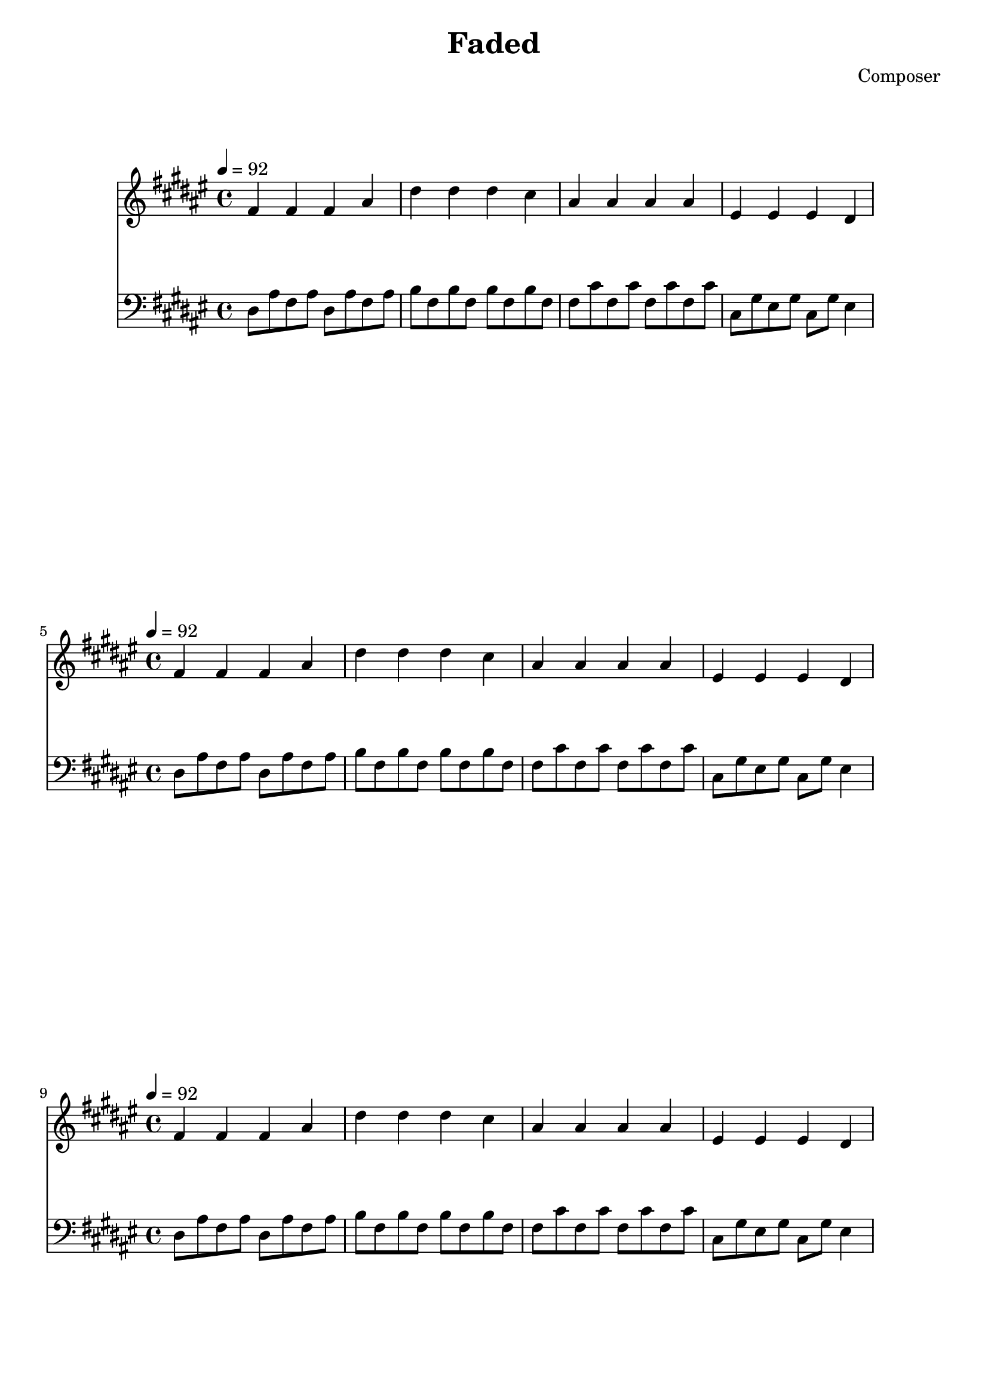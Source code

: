 \header {
  title = "Faded"
  composer = "Composer"
}
\language english
\score {
  
  %\transpose fs fs,{
  \repeat unfold 20{
<<
% 2019/08/16 w33/5 7:32am done first 4 bars
  { \key ds \minor
  \tempo 4=92
  %\clef bass
    fs' fs' fs' as' | 
    ds'' ds'' ds'' cs'' | 
    as' as' as' as'| 
    es' es' es' ds' |
  }

  %\relative c
   { \key ds \minor
  \clef bass
   
    \repeat unfold 2 {ds8 as fs as}  | %broken <ds fs as> 
    \repeat unfold 2 { b fs b fs} | % fs appears centrally
    \repeat unfold 2 {fs cs' fs cs'} | 
    cs gs es gs 
    cs gs
    es4 |

  }


  >>
  }

  %}

  \layout {}
  \midi {}
}